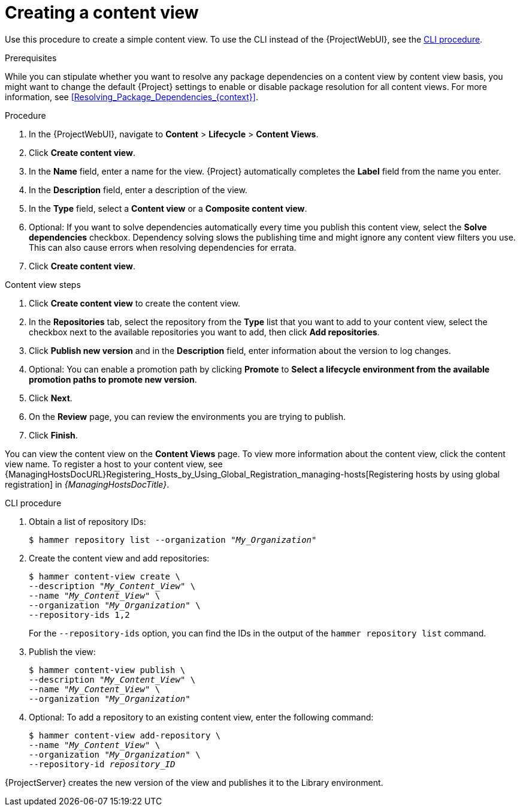 :_mod-docs-content-type: PROCEDURE

[id="Creating_a_Content_View_{context}"]
= Creating a content view

Use this procedure to create a simple content view.
To use the CLI instead of the {ProjectWebUI}, see the xref:cli-creating-a-content-view_{context}[].

.Prerequisites

While you can stipulate whether you want to resolve any package dependencies on a content view by content view basis, you might want to change the default {Project} settings to enable or disable package resolution for all content views.
For more information, see xref:Resolving_Package_Dependencies_{context}[].

.Procedure
. In the {ProjectWebUI}, navigate to *Content* > *Lifecycle* > *Content Views*.
. Click *Create content view*.
. In the *Name* field, enter a name for the view.
{Project} automatically completes the *Label* field from the name you enter.
. In the *Description* field, enter a description of the view.
. In the *Type* field, select a *Content view* or a *Composite content view*.
. Optional: If you want to solve dependencies automatically every time you publish this content view, select the *Solve dependencies* checkbox.
Dependency solving slows the publishing time and might ignore any content view filters you use.
This can also cause errors when resolving dependencies for errata.
. Click *Create content view*.

.Content view steps
. Click *Create content view* to create the content view.
. In the *Repositories* tab, select the repository from the *Type* list that you want to add to your content view, select the checkbox next to the available repositories you want to add, then click *Add repositories*.
. Click *Publish new version* and in the *Description* field, enter information about the version to log changes.
. Optional: You can enable a promotion path by clicking *Promote* to *Select a lifecycle environment from the available promotion paths to promote new version*.
. Click *Next*.
. On the *Review* page, you can review the environments you are trying to publish.
. Click *Finish*.

You can view the content view on the *Content Views* page.
To view more information about the content view, click the content view name.
To register a host to your content view, see {ManagingHostsDocURL}Registering_Hosts_by_Using_Global_Registration_managing-hosts[Registering hosts by using global registration] in _{ManagingHostsDocTitle}_.

[id="cli-creating-a-content-view_{context}"]
.CLI procedure
. Obtain a list of repository IDs:
+
[options="nowrap", subs="+quotes,verbatim,attributes"]
----
$ hammer repository list --organization "_My_Organization_"
----
. Create the content view and add repositories:
+
[options="nowrap", subs="+quotes,verbatim,attributes"]
----
$ hammer content-view create \
--description "_My_Content_View_" \
--name "_My_Content_View_" \
--organization "_My_Organization_" \
--repository-ids 1,2
----
+
For the `--repository-ids` option, you can find the IDs in the output of the `hammer repository list` command.
. Publish the view:
+
[options="nowrap", subs="+quotes,verbatim,attributes"]
----
$ hammer content-view publish \
--description "_My_Content_View_" \
--name "_My_Content_View_" \
--organization "_My_Organization_"
----
. Optional: To add a repository to an existing content view, enter the following command:
+
[options="nowrap", subs="+quotes,verbatim,attributes"]
----
$ hammer content-view add-repository \
--name "_My_Content_View_" \
--organization "_My_Organization_" \
--repository-id _repository_ID_
----

{ProjectServer} creates the new version of the view and publishes it to the Library environment.
